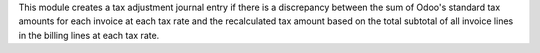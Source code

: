 This module creates a tax adjustment journal entry if there is a discrepancy between the sum of Odoo's standard tax amounts for each invoice at each tax rate and the recalculated tax amount based on the total subtotal of all invoice lines in the billing lines at each tax rate.
